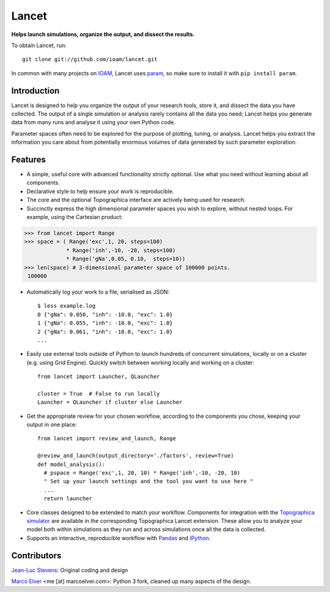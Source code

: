 Lancet
======

**Helps launch simulations, organize the output, and dissect the results.**

To obtain Lancet, run::

   git clone git://github.com/ioam/lancet.git

In common with many projects on `IOAM <https://github.com/ioam>`_, Lancet uses `param <https://github.com/ioam/param>`_, so make sure to install it with ``pip install param``.

Introduction
____________

Lancet is designed to help you organize the output of your research tools, store it, and dissect the data you have collected. The output of a single simulation or analysis rarely contains all the data you need; Lancet helps you generate data from many runs and analyse it using your own Python code.

Parameter spaces often need to be explored for the purpose of plotting, tuning, or analysis. Lancet helps you extract the information you care about from potentially enormous volumes of data generated by such parameter exploration.

Features
________

* A simple, useful core with advanced functionality strictly optional. Use what you need without learning about all components.

* Declarative style to help ensure your work is reproducible.

* The core and the optional Topographica interface are actively being used for research.

* Succinctly express the high dimensional parameter spaces you wish to explore, without nested loops. For example, using the Cartesian product:

>>> from lancet import Range
>>> space = ( Range('exc',1, 20, steps=100)
             * Range('inh',-10, -20, steps=100)
             * Range('gNa',0.05, 0.10,  steps=10))
>>> len(space) # 3-dimensional parameter space of 100000 points.
 100000

* Automatically log your work to a file, serialised as JSON::

   $ less example.log
   0 {"gNa": 0.050, "inh": -10.0, "exc": 1.0}
   1 {"gNa": 0.055, "inh": -10.0, "exc": 1.0}
   2 {"gNa": 0.061, "inh": -10.0, "exc": 1.0}
   ...

* Easily use external tools outside of Python to launch hundreds of concurrent simulations, locally or on a cluster (e.g. using Grid Engine). Quickly switch between working locally and working on a cluster::

   from lancet import Launcher, QLauncher

   cluster = True  # False to run locally
   Launcher = QLauncher if cluster else Launcher

* Get the appropriate review for your chosen workflow, according to the components you chose, keeping your output in one place::

   from lancet import review_and_launch, Range

   @review_and_launch(output_directory='./factors', review=True)
   def model_analysis():
     # pspace = Range('exc',1, 20, 10) * Range('inh',-10, -20, 10)
     " Set up your launch settings and the tool you want to use here "
     ...
     return launcher

.. Consider using factor N as an example

* Core classes designed to be extended to match your workflow. Components for integration with the `Topographica simulator <https://github.com/ioam/topographica>`_ are available in the corresponding Topographica Lancet extension. These allow you to analyze your model both within simulations as they run and across simulations once all the data is collected.

* Supports an interactive, reproducible workflow with `Pandas <http://pandas.pydata.org/>`_ and `IPython <http://ipython.org/>`_.

..
  ## Background

  Python has gained significant traction in the research community as a way of prototyping ideas and succinctly expressing simulations and analysis in a free, open language. To illustrate, Python has rapidly gained popularity   in neuroinformatics and computational neuroscience, with journals publishing dedicating issues on the use of the language `Frontiers in Neuroinformatics <http://www.frontiersin.org/neuroinformatics/researchtopics/Python_in_neuroscience/8>`_. A selection of neuroscientific tools using Python can be found at `neuralensemble.org <http://neuralensemble.org/`_ and lancet itself was originally written as part of the `Topographica neural simulator <https://github.com/ioam/topographica>`_.


Contributors
____________

`Jean-Luc Stevens <https://github.com/jlstevens>`_: Original coding and design

`Marco Elver <https://github.com/melver>`_ <me [at] marcoelver.com>: Python 3 fork, cleaned up many aspects of the design.
